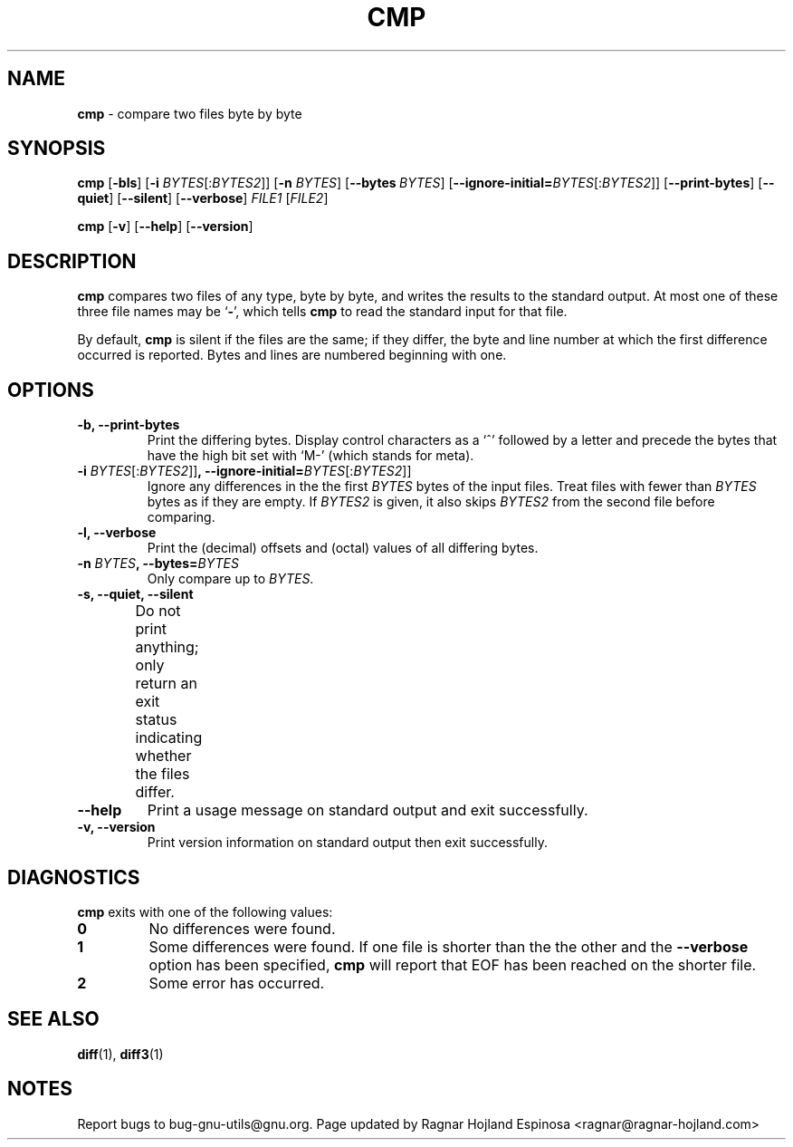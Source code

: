.\" You may copy, distribute and modify under the terms of the LDP General
.\" Public License as specified in the LICENSE file that comes with the
.\" gnumaniak distribution
.\"
.\" The author kindly requests that no comments regarding the "better"
.\" suitability or up-to-date notices of any info documentation alternative
.\" is added without contacting him first.
.\"
.\" (C) 2002 Ragnar Hojland Espinosa <ragnar@ragnar-hojland.com>
.\"
.\"
.\"     GNU cmp man page
.\"     man pages are NOT obsolete!
.\"     <ragnar@ragnar-hojland.com>
.TH CMP 1 "October 2002" "GNU diff Utilities 2.8.1"
.SH NAME
\fBcmp\fP \- compare two files byte by byte
.SH SYNOPSIS
.BR "cmp " [ \-bls "] [" "\-i " \fIBYTES\fR[:\fIBYTES2\fP]]
.RB [ "\-n " \fIBYTES\fR]
.RB [ \-\-bytes\ \fIBYTES\fR]
.RB [ \-\-ignore\-initial= \fIBYTES\fR[:\fIBYTES2\fP]]
.RB [ \-\-print\-bytes "] [" \-\-quiet "] [" \-\-silent "] [" \-\-verbose ] 
.IR FILE1 " [" FILE2 ]
.sp
.BR "cmp " [ \-v "] [" \-\-help "] [" \-\-version ]
.SH DESCRIPTION
.B cmp
compares two files of any type, byte by byte, and writes the results to the
standard output.  At most one of these three file names may be
.RB ` \- ',
which tells
.B cmp
to read the standard input for that file.

By default, \fBcmp\fP is silent if the files are the same; if they differ,
the byte and line number at which the first difference occurred is reported.
Bytes and lines are numbered beginning with one.
.SH OPTIONS
.TP
.B "\-b, \-\-print\-bytes" 
Print the differing bytes.  Display control characters as a `^' followed by
a letter and precede the bytes that have the high bit set with `M-' (which
stands for meta).
.TP
.BI "\-i " BYTES\fR[:\fIBYTES2\fR]] ", \-\-ignore\-initial=" BYTES\fR[:\fIBYTES2\fR]]
Ignore any differences in the the first \fIBYTES\fP bytes of the input files.
Treat files with fewer than \fIBYTES\fP bytes as if they are empty.  If
\fIBYTES2\fR is given, it also skips \fIBYTES2\fR from the second file
before comparing.
.TP 
.B "\-l, \-\-verbose"
Print the (decimal) offsets and (octal) values of all differing bytes.
.TP
.BI "\-n " BYTES ", \-\-bytes=" BYTES
Only compare up to \fIBYTES\fR.
.TP
.B "\-s, \-\-quiet, \-\-silent"
Do not print anything; only return an exit status indicating
whether the files differ.	  
.TP
.B "\-\-help"
Print a usage message on standard output and exit successfully.
.TP
.B "\-v, \-\-version"
Print version information on standard output then exit successfully.
.SH DIAGNOSTICS
.B cmp
exits with one of the following values:
.TP
.B 0
No differences were found.
.TP
.B 1
Some differences were found. If one file is shorter than the the other and
the \fB\-\-verbose\fP option has been specified, \fBcmp\fP will report that
EOF has been reached on the shorter file.
.TP
.B 2
Some error has occurred.
.SH SEE ALSO
.BR diff "(1), " diff3 (1)
.SH NOTES
Report bugs to bug-gnu-utils@gnu.org.
Page updated by Ragnar Hojland Espinosa <ragnar@ragnar-hojland.com>
